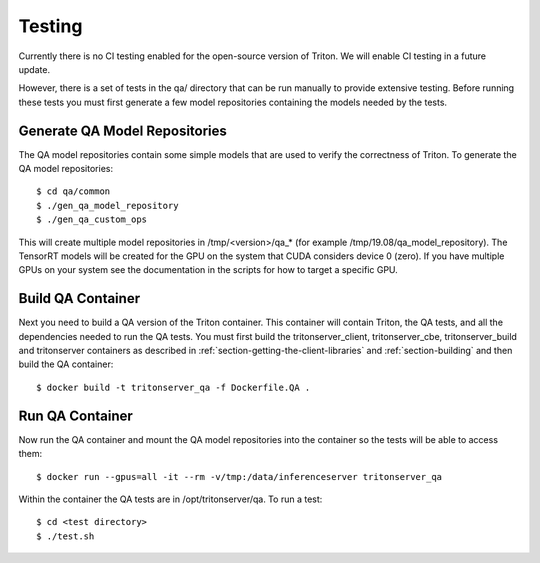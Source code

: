 ..
  # Copyright (c) 2018-2020, NVIDIA CORPORATION. All rights reserved.
  #
  # Redistribution and use in source and binary forms, with or without
  # modification, are permitted provided that the following conditions
  # are met:
  #  * Redistributions of source code must retain the above copyright
  #    notice, this list of conditions and the following disclaimer.
  #  * Redistributions in binary form must reproduce the above copyright
  #    notice, this list of conditions and the following disclaimer in the
  #    documentation and/or other materials provided with the distribution.
  #  * Neither the name of NVIDIA CORPORATION nor the names of its
  #    contributors may be used to endorse or promote products derived
  #    from this software without specific prior written permission.
  #
  # THIS SOFTWARE IS PROVIDED BY THE COPYRIGHT HOLDERS ``AS IS'' AND ANY
  # EXPRESS OR IMPLIED WARRANTIES, INCLUDING, BUT NOT LIMITED TO, THE
  # IMPLIED WARRANTIES OF MERCHANTABILITY AND FITNESS FOR A PARTICULAR
  # PURPOSE ARE DISCLAIMED.  IN NO EVENT SHALL THE COPYRIGHT OWNER OR
  # CONTRIBUTORS BE LIABLE FOR ANY DIRECT, INDIRECT, INCIDENTAL, SPECIAL,
  # EXEMPLARY, OR CONSEQUENTIAL DAMAGES (INCLUDING, BUT NOT LIMITED TO,
  # PROCUREMENT OF SUBSTITUTE GOODS OR SERVICES; LOSS OF USE, DATA, OR
  # PROFITS; OR BUSINESS INTERRUPTION) HOWEVER CAUSED AND ON ANY THEORY
  # OF LIABILITY, WHETHER IN CONTRACT, STRICT LIABILITY, OR TORT
  # (INCLUDING NEGLIGENCE OR OTHERWISE) ARISING IN ANY WAY OUT OF THE USE
  # OF THIS SOFTWARE, EVEN IF ADVISED OF THE POSSIBILITY OF SUCH DAMAGE.

Testing
=======

Currently there is no CI testing enabled for the open-source version
of Triton. We will enable CI testing in a future update.

However, there is a set of tests in the qa/ directory that can be run
manually to provide extensive testing. Before running these tests you
must first generate a few model repositories containing the models
needed by the tests.

Generate QA Model Repositories
------------------------------

The QA model repositories contain some simple models that are used to
verify the correctness of Triton. To generate the QA model
repositories::

  $ cd qa/common
  $ ./gen_qa_model_repository
  $ ./gen_qa_custom_ops

This will create multiple model repositories in /tmp/<version>/qa_*
(for example /tmp/19.08/qa_model_repository).  The TensorRT models
will be created for the GPU on the system that CUDA considers device 0
(zero). If you have multiple GPUs on your system see the documentation
in the scripts for how to target a specific GPU.

Build QA Container
------------------

Next you need to build a QA version of the Triton container. This
container will contain Triton, the QA tests, and all the dependencies
needed to run the QA tests. You must first build the
tritonserver_client, tritonserver_cbe, tritonserver_build and
tritonserver containers as described in
:ref:`section-getting-the-client-libraries` and
:ref:`section-building` and then build the QA container::

  $ docker build -t tritonserver_qa -f Dockerfile.QA .

Run QA Container
----------------

Now run the QA container and mount the QA model repositories into the
container so the tests will be able to access them::

  $ docker run --gpus=all -it --rm -v/tmp:/data/inferenceserver tritonserver_qa

Within the container the QA tests are in /opt/tritonserver/qa. To run a test::

  $ cd <test directory>
  $ ./test.sh
